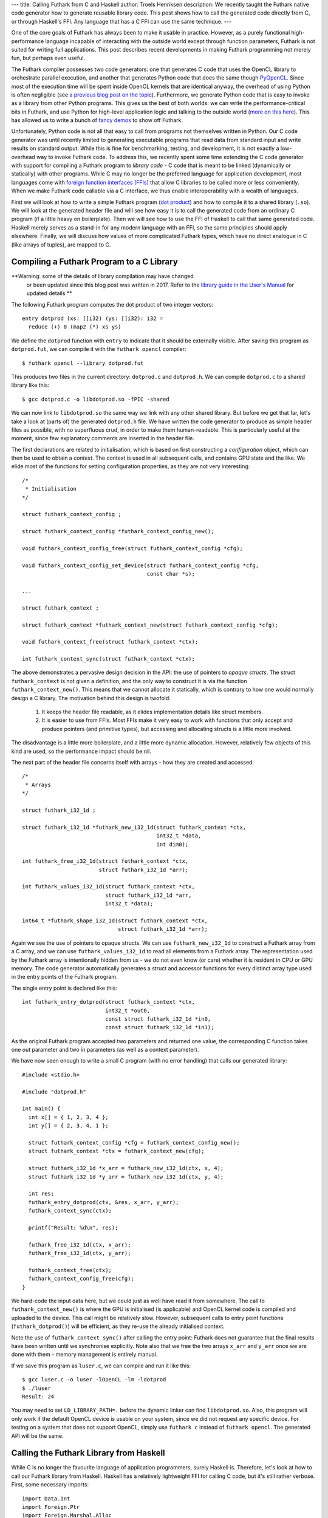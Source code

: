 ---
title: Calling Futhark from C and Haskell
author: Troels Henriksen
description: We recently taught the Futhark native code generator how to generate reusable library code.  This post shows how to call the generated code directly from C, or through Haskell's FFI.  Any language that has a C FFI can use the same technique.
---

One of the core goals of Futhark has always been to make it usable in
practice.  However, as a purely functional high-performance language
incapable of interacting with the outside world except through
function parameters, Futhark is not suited for writing full
applications.  This post describes recent developments in making
Futhark programming not merely fun, but perhaps even useful.

The Futhark compiler possesses two code generators: one that generates
C code that uses the OpenCL library to orchestrate parallel execution,
and another that generates Python code that does the same though
`PyOpenCL <https://mathema.tician.de/software/pyopencl/>`_.  Since
most of the execution time will be spent inside OpenCL kernels that
are identical anyway, the overhead of using Python is often negligible
(see `a previous blog post on the topic
</blog/2016-04-15-futhark-and-pyopencl.html>`_).  Furthermore, we
generate Python code that is easy to invoke as a library from other
Python programs.  This gives us the best of both worlds: we can write
the performance-critical bits in Futhark, and use Python for
high-level application logic and talking to the outside world (`more
on this here </blog/2016-04-25-futhark-and-pygame.html>`_).  This has
allowed us to write a bunch of `fancy demos
</blog/2016-12-04-diving-beet.html>`_ to show off Futhark.

Unfortunately, Python code is not all that easy to call from programs
not themselves written in Python.  Our C code generator was until
recently limited to generating executable programs that read data from
standard input and write results on standard output.  While this is
fine for benchmarking, testing, and development, it is not exactly a
low-overhead way to invoke Futhark code.  To address this, we recently
spent some time extending the C code generator with support for
compiling a Futhark program to *library code* - C code that is meant
to be linked (dynamically or statically) with other programs.  While C
may no longer be the preferred language for application development,
most languages come with `foreign function interfaces (FFIs)
<https://en.wikipedia.org/wiki/Foreign_function_interface>`_ that
allow C libraries to be called more or less conveniently.  When we
make Futhark code callable via a C interface, we thus enable
interoperability with a wealth of languages.

First we will look at how to write a simple Futhark program (`dot
product <https://en.wikipedia.org/wiki/Dot_product>`_) and how to
compile it to a shared library (``.so``).  We will look at the
generated header file and will see how easy it is to call the
generated code from an ordinary C program (if a little heavy on
boilerplate).  Then we will see how to use the FFI of Haskell to call
that same generated code.  Haskell merely serves as a stand-in for any
modern language with an FFI, so the same principles should apply
elsewhere.  Finally, we will discuss how values of more complicated
Futhark types, which have no direct analogue in C (like arrays of
tuples), are mapped to C.

Compiling a Futhark Program to a C Library
------------------------------------------

**Warning: some of the details of library compilation may have changed
 or been updated since this blog post was written in 2017.  Refer to
 the `library guide in the User's Manual
 <https://futhark.readthedocs.io/en/latest/usage.html#compiling-to-library>`_
 for updated details.**

The following Futhark program computes the dot product of two integer
vectors::

  entry dotprod (xs: []i32) (ys: []i32): i32 =
    reduce (+) 0 (map2 (*) xs ys)

We define the ``dotprod`` function with ``entry`` to indicate that it
should be externally visible.  After saving this program as
``dotprod.fut``, we can compile it with the ``futhark opencl``
compiler::

  $ futhark opencl --library dotprod.fut

This produces two files in the current directory: ``dotprod.c`` and
``dotprod.h``.  We can compile ``dotprod.c`` to a shared library like
this::

  $ gcc dotprod.c -o libdotprod.so -fPIC -shared

We can now link to ``libdotprod.so`` the same way we link with any
other shared library.  But before we get that far, let's take a look
at (parts of) the generated ``dotprod.h`` file.  We have written the
code generator to produce as simple header files as possible, with no
superfluous crud, in order to make them human-readable.  This is
particularly useful at the moment, since few explanatory comments are
inserted in the header file.

The first declarations are related to initialisation, which is based
on first constructing a *configuration* object, which can then be used
to obtain a *context*.  The context is used in all subsequent calls,
and contains GPU state and the like.  We elide most of the functions
for setting configuration properties, as they are not very
interesting::

  /*
   * Initialisation
  */

  struct futhark_context_config ;

  struct futhark_context_config *futhark_context_config_new();

  void futhark_context_config_free(struct futhark_context_config *cfg);

  void futhark_context_config_set_device(struct futhark_context_config *cfg,
                                         const char *s);

  ...

  struct futhark_context ;

  struct futhark_context *futhark_context_new(struct futhark_context_config *cfg);

  void futhark_context_free(struct futhark_context *ctx);

  int futhark_context_sync(struct futhark_context *ctx);

The above demonstrates a pervasive design decision in the API: the use
of pointers to *opaque structs*.  The struct ``futhark_context`` is
not given a definition, and the only way to construct it is via the
function ``futhark_context_new()``.  This means that we cannot
allocate it statically, which is contrary to how one would normally
design a C library.  The motivation behind this design is twofold:

  1. It keeps the header file readable, as it elides implementation
     details like struct members.

  2. It is easier to use from FFIs.  Most FFIs make it very easy to
     work with functions that only accept and produce pointers (and
     primitive types), but accessing and allocating structs is a little
     more involved.

The disadvantage is a little more boilerplate, and a little more
dynamic allocation.  However, relatively few objects of this kind are
used, so the performance impact should be nil.

The next part of the header file concerns itself with arrays - how
they are created and accessed::

  /*
   * Arrays
  */

  struct futhark_i32_1d ;

  struct futhark_i32_1d *futhark_new_i32_1d(struct futhark_context *ctx,
                                            int32_t *data,
                                            int dim0);

  int futhark_free_i32_1d(struct futhark_context *ctx,
                          struct futhark_i32_1d *arr);

  int futhark_values_i32_1d(struct futhark_context *ctx,
                            struct futhark_i32_1d *arr,
                            int32_t *data);

  int64_t *futhark_shape_i32_1d(struct futhark_context *ctx,
                                struct futhark_i32_1d *arr);

Again we see the use of pointers to opaque structs.  We can use
``futhark_new_i32_1d`` to construct a Futhark array from a C array,
and we can use ``futhark_values_i32_1d`` to read all elements from a
Futhark array.  The representation used by the Futhark array is
intentionally hidden from us - we do not even know (or care) whether
it is resident in CPU or GPU memory.  The code generator automatically
generates a struct and accessor functions for every distinct array
type used in the entry points of the Futhark program.

The single entry point is declared like this::

  int futhark_entry_dotprod(struct futhark_context *ctx,
                            int32_t *out0,
                            const struct futhark_i32_1d *in0,
                            const struct futhark_i32_1d *in1);

As the original Futhark program accepted two parameters and returned
one value, the corresponding C function takes one *out* parameter and
two *in* parameters (as well as a context parameter).

We have now seen enough to write a small C program (with no error
handling) that calls our generated library::

  #include <stdio.h>

  #include "dotprod.h"

  int main() {
    int x[] = { 1, 2, 3, 4 };
    int y[] = { 2, 3, 4, 1 };

    struct futhark_context_config *cfg = futhark_context_config_new();
    struct futhark_context *ctx = futhark_context_new(cfg);

    struct futhark_i32_1d *x_arr = futhark_new_i32_1d(ctx, x, 4);
    struct futhark_i32_1d *y_arr = futhark_new_i32_1d(ctx, y, 4);

    int res;
    futhark_entry_dotprod(ctx, &res, x_arr, y_arr);
    futhark_context_sync(ctx);

    printf("Result: %d\n", res);

    futhark_free_i32_1d(ctx, x_arr);
    futhark_free_i32_1d(ctx, y_arr);

    futhark_context_free(ctx);
    futhark_context_config_free(cfg);
  }

We hard-code the input data here, but we could just as well have read
it from somewhere.  The call to ``futhark_context_new()`` is where the
GPU is initialised (is applicable) and OpenCL kernel code is compiled
and uploaded to the device.  This call might be relatively slow.
However, subsequent calls to entry point functions
(``futhark_dotprod()``) will be efficient, as they re-use the already
initialised context.

Note the use of ``futhark_context_sync()`` after calling the entry
point: Futhark does not guarantee that the final results have been
written until we synchronise explicitly.  Note also that we free the
two arrays ``x_arr`` and ``y_arr`` once we are done with them - memory
management is entirely manual.

If we save this program as ``luser.c``, we can compile and run it like
this::

  $ gcc luser.c -o luser -lOpenCL -lm -ldotprod
  $ ./luser
  Result: 24

You may need to set ``LD_LIBRARY_PATH=.`` before the dynamic linker
can find ``libdotprod.so``.  Also, this program will only work if the
default OpenCL device is usable on your system, since we did not
request any specific device.  For testing on a system that does not
support OpenCL, simply use ``futhark c`` instead of
``futhark opencl``.  The generated API will be the same.

Calling the Futhark Library from Haskell
----------------------------------------

While C is no longer the favourite language of application
programmers, surely Haskell is.  Therefore, let's look at how to call
our Futhark library from Haskell.  Haskell has a relatively
lightweight FFI for calling C code, but it's still rather verbose.
First, some necessary imports::

  import Data.Int
  import Foreign.Ptr
  import Foreign.Marshal.Alloc
  import Foreign.Marshal.Array
  import Foreign.Storable

Then we can define the foreign functions.  For brevity, we omit the
functions for freeing context and data::

  data Futhark_Context_Config
  foreign import ccall "futhark_context_config_new"
    futhark_context_config_new :: IO (Ptr Futhark_Context_Config)

  data Futhark_Context
  foreign import ccall "futhark_context_new"
    futhark_context_new :: Ptr Futhark_Context_Config -> IO (Ptr Futhark_Context)

  data Futhark_i32_1d
  foreign import ccall "futhark_new_i32_1d"
    futhark_new_i32_1d :: Ptr Futhark_Context -> Ptr Int32
                       -> Int32 -> IO (Ptr Futhark_i32_1d)

  foreign import ccall "futhark_entry_dotprod"
    futhark_entry_dotprod :: Ptr Futhark_Context -> Ptr Int32
                          -> Ptr Futhark_i32_1d -> Ptr Futhark_i32_1d -> IO ()

We use empty data declarations to declare Haskell types corresponding
to the C types.  This is a nice trick for getting type-safe pointers,
but ultimately just a convenience.  Note how easily we are able to
express the pointer-based C functions as Haskell functions.  As the
operations we perform are inherently effectful, we put them in the IO
monad.  This makes the interface somewhat awkward to use from most
Haskell code, but a nicer interface can be built on top of this if
desired.  We can call  the imported functions like this::

  main :: IO ()
  main = do
    cfg <- futhark_context_config_new
    ctx <- futhark_context_new cfg

    x <- newArray [1,2,3,4]
    y <- newArray [2,3,4,1]

    x_arr <- futhark_new_i32_1d ctx x 4
    y_arr <- futhark_new_i32_1d ctx y 4

    res <- alloca $ \res -> do futhark_entry_dotprod ctx res x_arr y_arr
                               peek res
    putStrLn $ "Result: " ++ show res

The Haskell function ``newArray`` produces a C-level heap-allocated
array, which we can pass to ``futhark_new_i32_1d``.  Memory management
is still entirely manual (and since we skip the freeing, this program
leaks memory), but we could easily wrap this in smart pointers with
finalisers to automate it, if we wished.

Compiling and running this program is as straightforward as with C::

  $ ghc luser.hs -ldotprod -lOpenCL
  $ ./luser
  Result: 24

Handling Awkward Futhark Types
------------------------------

Our dot product function uses only types that map easily to C:
primitives and arrays of primitives.  But what happens if we have an
entry point that involves abstract types with hidden definitions, or
types with no clear analogue in C, such as records or arrays of
tuples?  In this case, the generated API defines structs for *opaque
types* that support very few operations.

(Some may argue that records are easily mapped to C structs, and
arrays of tuples to arrays of structs.  This is correct, but we don't
do that yet - it's complicated by the fact that Futhark does not
always represent values in the way indicated by their source language
types, and for example stores an array of pairs by two separate
arrays.  We will probably improve the capabilities of the code
generator in the future, but for now we'll stick with these for our
examples.)

Consider the following contrived program, ``pack.fut``, which contains
two entry points::

  entry pack (xs: []i32) (ys: []i32): [](i32,i32) = zip xs ys

  entry unpack (zs: [](i32,i32)): ([]i32,[]i32) = unzip zs

The ``pack`` function turns two arrays into one array of pairs, and
the ``unpack`` function reverses the operation.  The generated header
file contains the following definitions::

  struct futhark_opaque_z31U814583239044437263 ;

  int futhark_free_opaque_z31U814583239044437263(struct futhark_context *ctx,
                                                 struct futhark_opaque_z31U814583239044437263 *obj);

  int futhark_pack(struct futhark_context *ctx,
                   struct futhark_opaque_z31U814583239044437263 **out0,
                   struct futhark_i32_1d *in0,
                   struct futhark_i32_1d *in1);

  int futhark_unpack(struct futhark_context *ctx,
                     struct futhark_i32_1d **out0,
                     struct futhark_i32_1d **out1,
                     struct futhark_opaque_z31U814583239044437263 *in0);

The unfortunately named struct,
``futhark_opaque_z31U814583239044437263``, represents an array of
tuples.  There is nothing we can do with it except for freeing it, or
passing it back to an entry point.  Clearly we need to improve the
rules by which we generate names for opaque Futhark types (currently
it's a hash of the internal representation), but the basic idea is
sound.

Opaque values typically occur when you are writing a Futhark program
that keeps some kind of state that you don't want the user modifying
or reading directly, but you need access to for each call to an entry
point.  Since Futhark programs are purely functional (and therefore
stateless), having the user to manually pass back the state returned
by the previous call is the only way to accomplish this.

What Remains to be Done
-----------------------

The main missing piece in the generated code is proper error handling.
Python has it easy: just throw an exception and let the automatic
memory management deal with avoiding leaks.  In C, we have to be
careful to avoid leaking memory when we exit early from a function,
and communicating what went wrong to the caller is not easy.  While
our generated code does make an attempt to return proper errors (most
functions return zero on success), most errors will cause a message to
be printed on standard error and the process to be aborted.  This was
fine when we were generating executables, but clearly not acceptable
in library code.

It is also not a given that the current design of the API is
convenient for all users.  We are very interested in figuring out what
kinds of things people may want to use Futhark to, and get some
experience with the current limitations of the design, so we can
improve it.

Finally, it will likely be useful to make the API more flexible.  When
compiling with ``futhark opencl``, it would be useful if you could
pass in an already existing OpenCL context and command queue when
creating the ``futhark_context``.  And certainly it would be nice if
the values of a Futhark array could be written not just to a CPU
array, but also directly to an OpenCL buffer or texture object, thus
saving a round trip.
